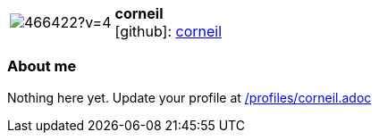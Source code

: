 
:corneil-avatar: https://avatars0.githubusercontent.com/u/466422?v=4
:corneil-twitter: -
:corneil-realName: Corneil du Plessis
:corneil-blog: -


//tag::free-form[]

[cols="1,5"]
|===
| image:{corneil-avatar}[]
a| **corneil** +
//{corneil-realName} +
icon:github[]: https://github.com/corneil[corneil]
ifeval::[{corneil-twitter} != -]
  icon:twitter[] : https://twitter.com/{corneil-twitter}[corneil-twitter] +
endif::[]
ifeval::[{corneil-blog} != -]
  Blog : {corneil-blog} 
endif::[]
|===

=== About me

Nothing here yet. Update your profile at https://github.com/docToolchain/aoc-2019/blob/master/profiles/corneil.adoc[/profiles/corneil.adoc] 

//end::free-form[]


